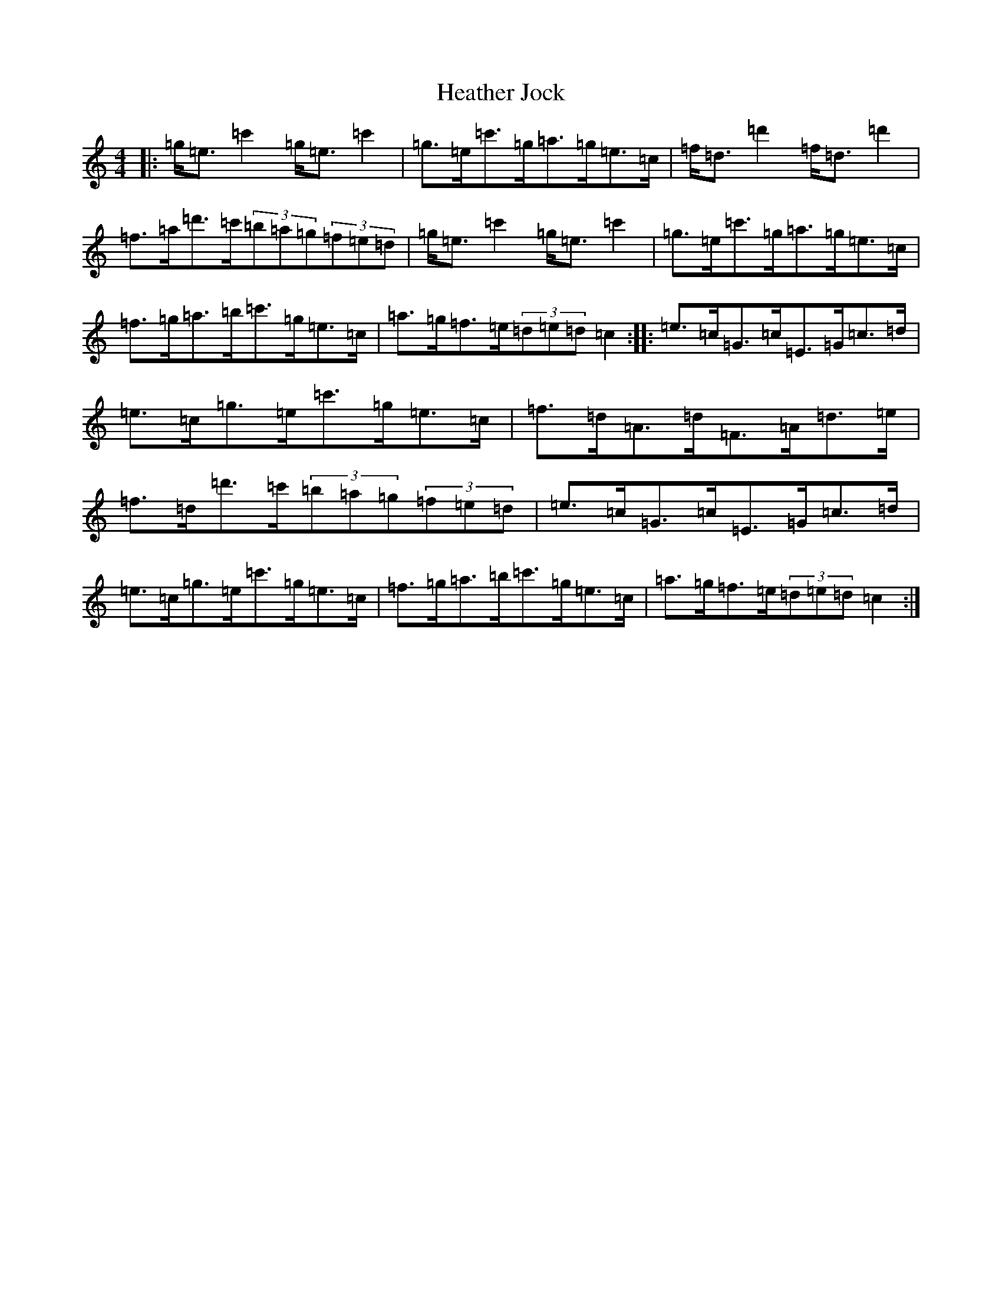 X: 8910
T: Heather Jock
S: https://thesession.org/tunes/5620#setting5620
R: strathspey
M:4/4
L:1/8
K: C Major
|:=g<=e=c'2=g<=e=c'2|=g>=e=c'>=g=a>=g=e>=c|=f<=d=d'2=f<=d=d'2|=f>=a=d'>=c'(3=b=a=g(3=f=e=d|=g<=e=c'2=g<=e=c'2|=g>=e=c'>=g=a>=g=e>=c|=f>=g=a>=b=c'>=g=e>=c|=a>=g=f>=e(3=d=e=d=c2:||:=e>=c=G>=c=E>=G=c>=d|=e>=c=g>=e=c'>=g=e>=c|=f>=d=A>=d=F>=A=d>=e|=f>=d=d'>=c'(3=b=a=g(3=f=e=d|=e>=c=G>=c=E>=G=c>=d|=e>=c=g>=e=c'>=g=e>=c|=f>=g=a>=b=c'>=g=e>=c|=a>=g=f>=e(3=d=e=d=c2:|